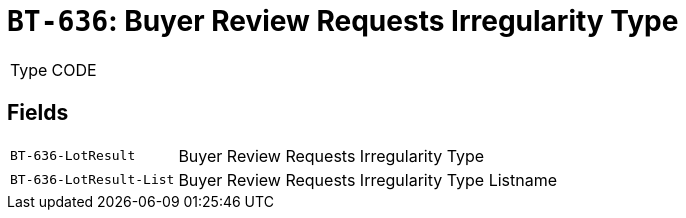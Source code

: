 = `BT-636`: Buyer Review Requests Irregularity Type
:navtitle: Business Terms

[horizontal]
Type:: CODE

== Fields
[horizontal]
  `BT-636-LotResult`:: Buyer Review Requests Irregularity Type
  `BT-636-LotResult-List`:: Buyer Review Requests Irregularity Type Listname
